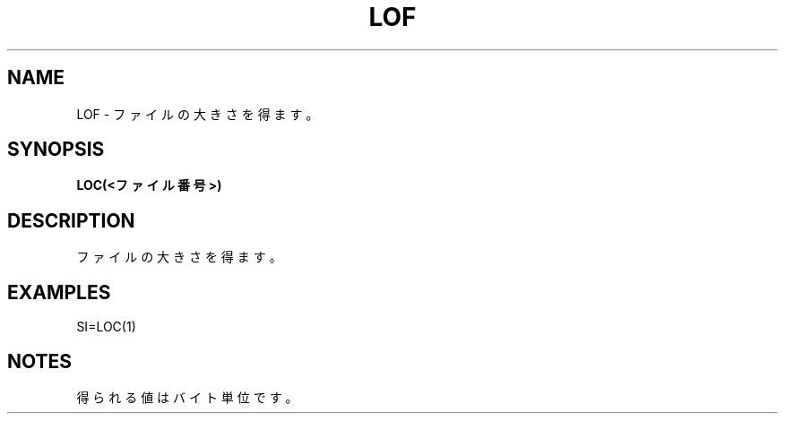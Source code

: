 .TH "LOF" "1" "2025-05-29" "MSX-BASIC" "User Commands"
.SH NAME
LOF \- ファイルの大きさを得ます。

.SH SYNOPSIS
.B LOC(<ファイル番号>)

.SH DESCRIPTION
.PP
ファイルの大きさを得ます。

.SH EXAMPLES
.PP
SI=LOC(1)

.SH NOTES
.PP
.PP
得られる値はバイト単位です。